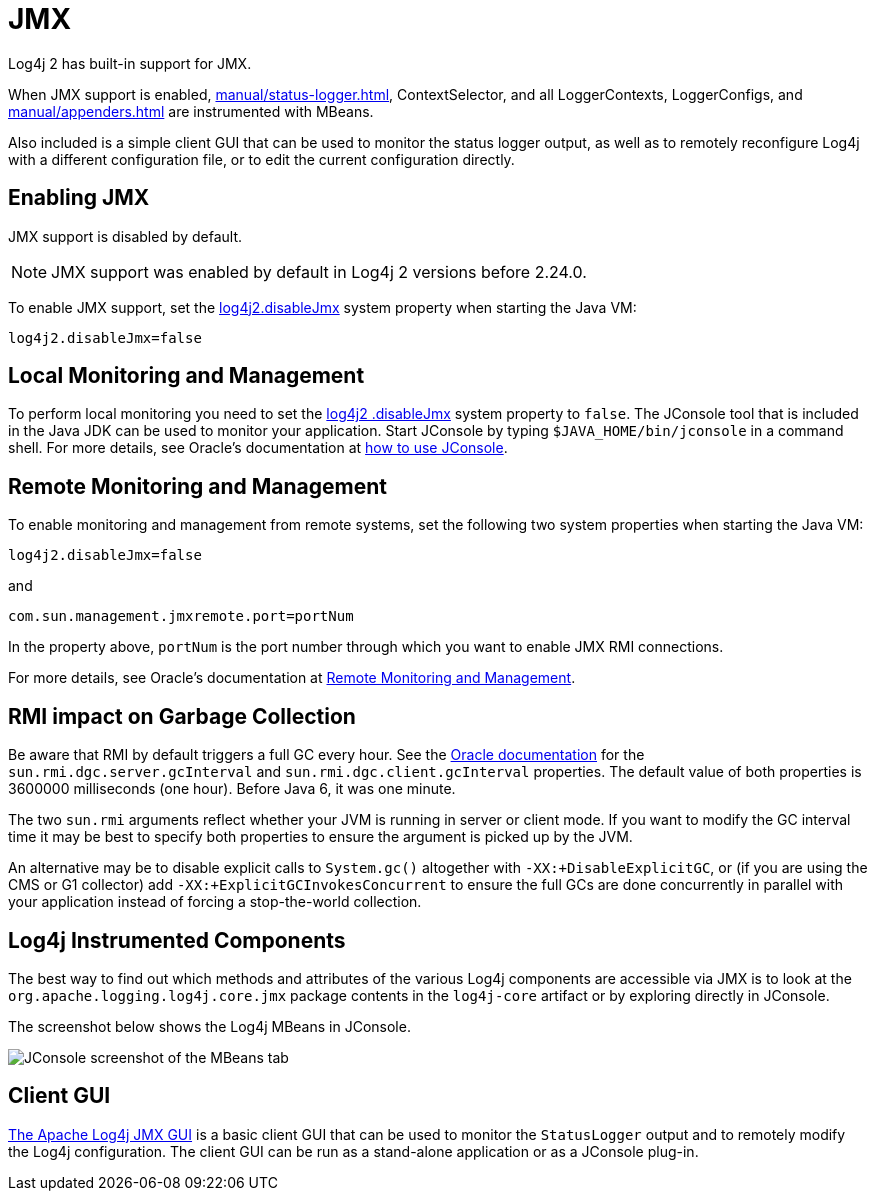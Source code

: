 ////
    Licensed to the Apache Software Foundation (ASF) under one or more
    contributor license agreements.  See the NOTICE file distributed with
    this work for additional information regarding copyright ownership.
    The ASF licenses this file to You under the Apache License, Version 2.0
    (the "License"); you may not use this file except in compliance with
    the License.  You may obtain a copy of the License at

         http://www.apache.org/licenses/LICENSE-2.0

    Unless required by applicable law or agreed to in writing, software
    distributed under the License is distributed on an "AS IS" BASIS,
    WITHOUT WARRANTIES OR CONDITIONS OF ANY KIND, either express or implied.
    See the License for the specific language governing permissions and
    limitations under the License.
////
= JMX

Log4j 2 has built-in support for JMX.

When JMX support is enabled, xref:manual/status-logger.adoc[], ContextSelector, and all LoggerContexts, LoggerConfigs, and xref:manual/appenders.adoc[] are instrumented with MBeans.

Also included is a simple client GUI that can be used to monitor the
status logger output, as well as to remotely reconfigure Log4j with a
different configuration file, or to edit the current configuration
directly.

[#Enabling_JMX]
== Enabling JMX

JMX support is disabled by default.

NOTE: JMX support was enabled by default in Log4j 2 versions before 2.24.0.

To enable JMX support, set the
xref:manual/systemproperties.adoc#log4j2.disableJmx[log4j2.disableJmx]
system property when starting the Java VM:

`log4j2.disableJmx=false`

[#Local]
== Local Monitoring and Management

To perform local monitoring you need to set the
xref:manual/systemproperties.adoc#log4j2.disableJmx[log4j2
.disableJmx]
system property to `false`.
The JConsole tool that is included in the Java JDK can be
used to monitor your application. Start JConsole by typing
`$JAVA_HOME/bin/jconsole` in a command shell. For more details,
see Oracle's documentation at
https://docs.oracle.com/javase/7/docs/technotes/guides/management/jconsole.html[how
to use JConsole].

[#Remote]
== Remote Monitoring and Management

To enable monitoring and management from remote systems, set the
following two system properties when starting the Java VM:

`log4j2.disableJmx=false`

and

`com.sun.management.jmxremote.port=portNum`

In the property above, `portNum` is the port number through which you
want to enable JMX RMI connections.

For more details, see Oracle's documentation at
https://docs.oracle.com/javase/7/docs/technotes/guides/management/agent.html#gdenl[Remote
Monitoring and Management].

[#RMI_GC]
== RMI impact on Garbage Collection

Be aware that RMI by default triggers a full GC every hour. See the
https://docs.oracle.com/javase/7/docs/technotes/guides/rmi/sunrmiproperties.html[Oracle
documentation] for the `sun.rmi.dgc.server.gcInterval` and
`sun.rmi.dgc.client.gcInterval` properties. The default value of both
properties is 3600000 milliseconds (one hour). Before Java 6, it was one
minute.

The two `sun.rmi` arguments reflect whether your JVM is running in server
or client mode. If you want to modify the GC interval time it may be
best to specify both properties to ensure the argument is picked up by
the JVM.

An alternative may be to disable explicit calls to `System.gc()`
altogether with `-XX:+DisableExplicitGC`, or (if you are using the CMS
or G1 collector) add `-XX:+ExplicitGCInvokesConcurrent` to ensure the
full GCs are done concurrently in parallel with your application instead
of forcing a stop-the-world collection.

[#Log4j_MBeans]
== Log4j Instrumented Components

The best way to find out which methods and attributes of the various  Log4j components are accessible via JMX is to look at the `org.apache.logging.log4j.core.jmx` package contents in the `log4j-core` artifact or by exploring directly in JConsole.

The screenshot below shows the Log4j MBeans in JConsole.

image:jmx-jconsole-mbeans.png[JConsole screenshot of the
MBeans tab]

[#ClientGUI]
== Client GUI

https://github.com/apache/logging-log4j-jmx-gui[The Apache Log4j JMX GUI] is a basic client GUI that can be used to monitor the `StatusLogger` output and to remotely modify the Log4j configuration.
The client GUI can be run as a stand-alone application or as a JConsole plug-in.
